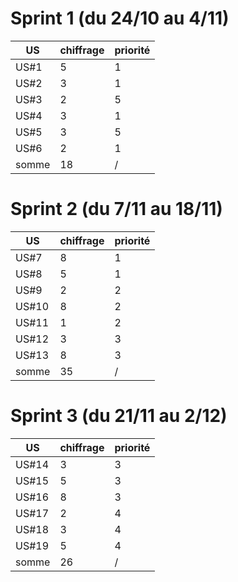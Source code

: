 * Sprint 1 (du 24/10 au 4/11)

| US    | chiffrage | priorité |
|-------+-----------+----------|
| US#1  |         5 |        1 |
| US#2  |         3 |        1 |
| US#3  |         2 |        5 |
| US#4  |         3 |        1 |
| US#5  |         3 |        5 |
| US#6  |         2 |        1 |
|-------+-----------+----------|
| somme |        18 |        / |
#+TBLFM: @8$2=vsum(@2..@7)


* Sprint 2 (du 7/11 au 18/11)

| US    | chiffrage | priorité |
|-------+-----------+----------|
| US#7  |         8 |        1 |
| US#8  |         5 |        1 |
| US#9  |         2 |        2 |
| US#10 |         8 |        2 |
| US#11 |         1 |        2 |
| US#12 |         3 |        3 |
| US#13 |         8 |        3 |
|-------+-----------+----------|
| somme |        35 |        / |
#+TBLFM: @9$2=vsum(@2..@8)


* Sprint 3 (du 21/11 au 2/12)

| US    | chiffrage | priorité |
|-------+-----------+----------|
| US#14 |         3 |        3 |
| US#15 |         5 |        3 |
| US#16 |         8 |        3 |
| US#17 |         2 |        4 |
| US#18 |         3 |        4 |
| US#19 |         5 |        4 |
|-------+-----------+----------|
| somme |        26 |        / |
#+TBLFM: @8$2=vsum(@2..@7)

